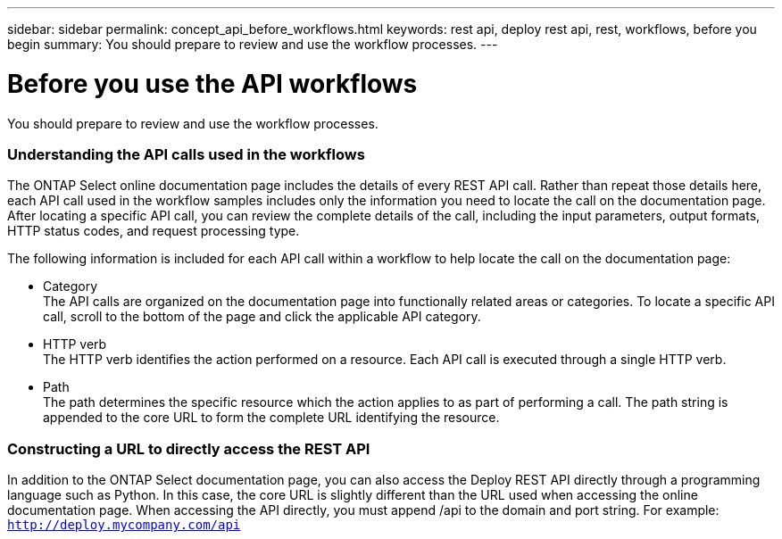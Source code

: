 ---
sidebar: sidebar
permalink: concept_api_before_workflows.html
keywords: rest api, deploy rest api, rest, workflows, before you begin
summary: You should prepare to review and use the workflow processes.
---

= Before you use the API workflows
:hardbreaks:
:nofooter:
:icons: font
:linkattrs:
:imagesdir: ./media/

[.lead]
You should prepare to review and use the workflow processes.

=== Understanding the API calls used in the workflows

The ONTAP Select online documentation page includes the details of every REST API call. Rather than repeat those details here, each API call used in the workflow samples includes only the information you need to locate the call on the documentation page. After locating a specific API call, you can review the complete details of the call, including the input parameters, output formats, HTTP status codes, and request processing type.

The following information is included for each API call within a workflow to help locate the call on the documentation page:

* Category
The API calls are organized on the documentation page into functionally related areas or categories. To locate a specific API call, scroll to the bottom of the page and click the applicable API category.
* HTTP verb
The HTTP verb identifies the action performed on a resource. Each API call is executed through a single HTTP verb.
* Path
The path determines the specific resource which the action applies to as part of performing a call. The path string is appended to the core URL to form the complete URL identifying the resource.

=== Constructing a URL to directly access the REST API
In addition to the ONTAP Select documentation page, you can also access the Deploy REST API directly through a programming language such as Python. In this case, the core URL is slightly different than the URL used when accessing the online documentation page. When accessing the API directly, you must append /api to the domain and port string. For example:
`http://deploy.mycompany.com/api`
